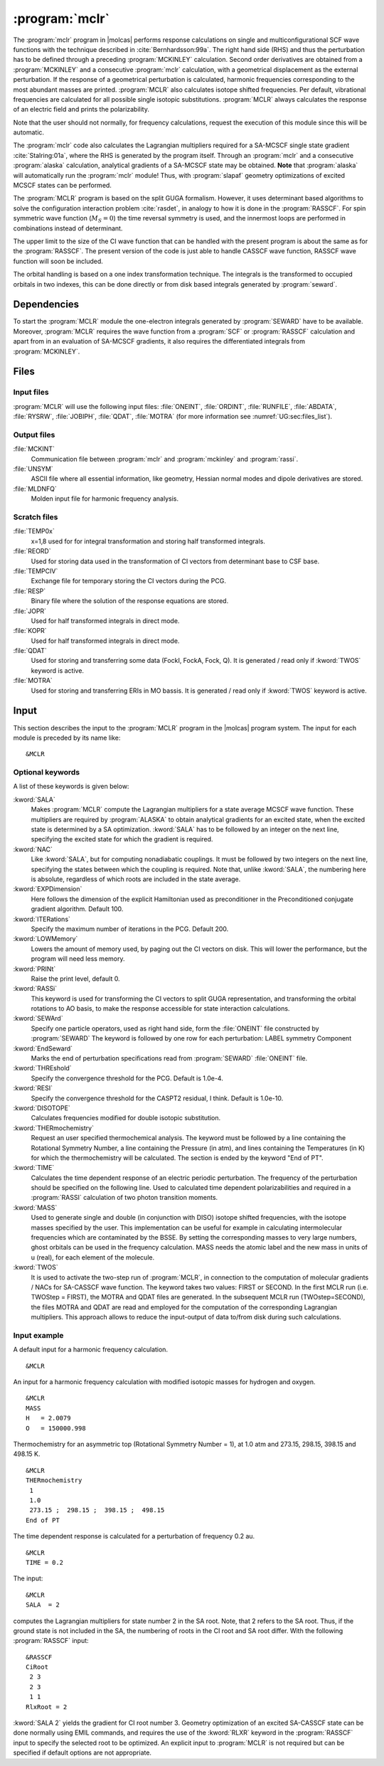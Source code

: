 .. index::
   single: Program; MCLR
   single: MCLR

.. _UG\:sec\:mclr:

:program:`mclr`
===============

.. only:: html

  .. contents::
     :local:
     :backlinks: none

.. xmldoc:: <MODULE NAME="MCLR">
            %%Description:
            <HELP>
            This program calculates the response of a SCF or MCSCF wave function
            and related second order properties.
            </HELP>

The :program:`mclr` program in |molcas| performs response calculations on
single and multiconfigurational SCF wave functions with the technique described
in :cite:`Bernhardsson:99a`.
The right hand side (RHS) and thus the perturbation has to be defined through a preceding
:program:`MCKINLEY` calculation. Second order derivatives are obtained from a :program:`MCKINLEY` and
a consecutive :program:`mclr` calculation, with a geometrical displacement as the external perturbation.
If the response of a geometrical perturbation is calculated, harmonic frequencies corresponding to
the most abundant masses are printed. :program:`MCLR` also calculates isotope shifted frequencies.
Per default, vibrational frequencies are calculated for all possible single isotopic substitutions.
:program:`MCLR` always calculates the response of an electric field and prints the polarizability.

Note that the user should not normally, for frequency calculations,
request the execution of this module since this will be automatic.

The :program:`mclr` code also calculates the Lagrangian multipliers required for a
SA-MCSCF single state gradient :cite:`Stalring:01a`, where the RHS is generated by the program itself.
Through an :program:`mclr` and a consecutive :program:`alaska` calculation, analytical gradients
of a SA-MCSCF state may be obtained. **Note** that :program:`alaska` will automatically run the :program:`mclr` module!
Thus, with :program:`slapaf` geometry optimizations of
excited MCSCF states can be performed.

The :program:`MCLR` program is based on the split GUGA formalism.
However, it uses determinant based algorithms to solve the configuration
interaction problem :cite:`rasdet`, in analogy to how it is done in the :program:`RASSCF`.
For spin symmetric wave function (:math:`M_S=0`) the time reversal symmetry is used, and the innermost loops are performed in
combinations instead of determinant.

The upper limit to the size of the CI wave function that can be
handled with the present program is about the same as for the :program:`RASSCF`.
The present version of the code is just able to handle CASSCF wave function, RASSCF
wave function will soon be included.

The orbital handling is based on a one index transformation technique.
The integrals is the transformed to occupied orbitals in two indexes,
this can be done directly or from disk based integrals generated by :program:`seward`.

.. _UG\:sec\:mclr_dependencies:

Dependencies
------------

To start the :program:`MCLR` module the one-electron integrals generated by
:program:`SEWARD` have to be available. Moreover, :program:`MCLR` requires
the wave function from a :program:`SCF` or :program:`RASSCF` calculation and
apart from in an evaluation of SA-MCSCF gradients, it also requires the differentiated integrals
from :program:`MCKINLEY`.

.. _UG\:sec\:mclr_files:

Files
-----

.. _UG\:sec\:mclr_input_files:

Input files
...........

:program:`MCLR` will use the following input
files: :file:`ONEINT`, :file:`ORDINT`, :file:`RUNFILE`, :file:`ABDATA`,
:file:`RYSRW`, :file:`JOBIPH`, :file:`QDAT`, :file:`MOTRA`
(for more information see :numref:`UG:sec:files_list`).

.. _UG\:sec\:mclr_output_files:

Output files
............

.. class:: filelist

:file:`MCKINT`
  Communication file between :program:`mclr` and :program:`mckinley` and :program:`rassi`.

:file:`UNSYM`
  ASCII file where all essential information, like geometry, Hessian normal modes and dipole
  derivatives are stored.

:file:`MLDNFQ`
  Molden input file for harmonic frequency analysis.

.. _UG\:sec\:mclr_scratch_files:

Scratch files
.............

.. class:: filelist

:file:`TEMP0x`
  x=1,8 used for for integral transformation and storing half transformed integrals.

:file:`REORD`
  Used for storing data used in the transformation of CI vectors from determinant base to CSF base.

:file:`TEMPCIV`
  Exchange file for temporary storing the CI vectors during the PCG.

:file:`RESP`
  Binary file where the solution of the response equations are stored.

:file:`JOPR`
  Used for half transformed integrals in direct mode.

:file:`KOPR`
  Used for half transformed integrals in direct mode.

:file:`QDAT`
  Used for storing and transferring some data (FockI, FockA, Fock, Q). It is generated / read only if :kword:`TWOS` keyword is active.

:file:`MOTRA`
  Used for storing and transferring ERIs in MO bassis. It is generated / read only if :kword:`TWOS` keyword is active.

.. _UG\:sec\:mclr_input:

Input
-----

This section describes the input to the
:program:`MCLR` program in the |molcas| program system.
The input for each module is preceded by its name like: ::

  &MCLR

Optional keywords
.................

A list of these keywords is given below:

.. class:: keywordlist

:kword:`SALA`
  Makes :program:`MCLR` compute the Lagrangian multipliers for a state average
  MCSCF wave function. These multipliers are required by :program:`ALASKA`
  to obtain analytical gradients for an excited state, when the excited
  state is determined by a SA optimization. :kword:`SALA` has
  to be followed by an integer on the next line, specifying the
  excited state for which the gradient is required.

  .. xmldoc:: <KEYWORD MODULE="MCLR" NAME="SALA" APPEAR="SA-CASSCF Lagrangian: root selection" KIND="INT" LEVEL="BASIC">
              <HELP>
              Makes MCLR compute the Lagrangian multipliers for the specified root in a state average
              CASSCF wave function.
              </HELP>
              %%Keyword: Sala <basic>
              Makes MCLR compute the Lagrangian multipliers for a state average
              MCSCF wave function. These multipliers are required by ALASKA
              to obtain analytical gradients for an excited state, when the excited
              state is determined by a SA optimization. SALA has
              to be followed by an integer on the next line, specifying the
              excited state for which the gradient is required.
              </KEYWORD>

:kword:`NAC`
  Like :kword:`SALA`, but for computing nonadiabatic couplings. It must
  be followed by two integers on the next line, specifying the states
  between which the coupling is required. Note that, unlike :kword:`SALA`,
  the numbering here is absolute, regardless of which roots are included
  in the state average.

  .. xmldoc:: <KEYWORD MODULE="MCLR" NAME="NAC" APPEAR="Nonadiabatic coupling: root selection" KIND="INTS" SIZE="2" LEVEL="BASIC">
              <HELP>
              Makes MCLR compute the Lagrangian multipliers for the nonadiabatic coupling
              between the specified roots in a state average CASSCF wave function.
              </HELP>
              </KEYWORD>
              %%Keyword: NAC <basic>
              Makes MCLR compute the Lagrangian multipliers for a coupling
              in a state average MCSCF wave function. These multipliers are required by ALASKA
              to obtain analytical nonadiabatic couplings between states.
              NAC has to be followed by two integers on the next line, specifying the
              states between which the nonadiabatic coupling is required.

:kword:`EXPDimension`
  Here follows the dimension of the explicit Hamiltonian used as preconditioner
  in the Preconditioned conjugate gradient algorithm. Default 100.

  .. xmldoc:: <KEYWORD MODULE="MCLR" NAME="EXPD" APPEAR="Explicit Hamiltonian dimension" KIND="INT" DEFAULT_VALUE="100" LEVEL="BASIC">
              <HELP>
              Specify the dimension of the explicit Hamiltonian used as preconditioner
              in the Preconditioned Conjugate Gradient algorithm.
              </HELP>
              %%Keyword: EXPDimension <advanced>
              Here follows the dimension of the explicit Hamiltonian used as preconditioner
              in the Preconditioned conjugate gradient algorithm. Default 100.
              </KEYWORD>

:kword:`ITERations`
  Specify the maximum number of iterations in the PCG. Default 200.

  .. xmldoc:: <KEYWORD MODULE="MCLR" NAME="ITER" APPEAR="PCG Iterations" KIND="INT" DEFAULT_VALUE="200" LEVEL="BASIC">
              %%Keyword: ITERations <advanced>
              <HELP>
              Specify the maximum number of iterations in the PCG. Default 200.
              </HELP>
              </KEYWORD>

:kword:`LOWMemory`
  Lowers the amount of memory used, by paging out the CI vectors on disk.
  This will lower the performance, but the program will need less memory.

  .. xmldoc:: <KEYWORD MODULE="MCLR" NAME="LOWM" APPEAR="Reduced memory usage" KIND="SINGLE" LEVEL="ADVANCED">
              %%Keyword: LOWMemory <advanced>
              <HELP>
              Lowers the amount of memory used, by paging out the CI vectors on disk.
              This will lower the performance, but the program will need less memory.
              </HELP>
              </KEYWORD>

:kword:`PRINt`
  Raise the print level, default 0.

  .. xmldoc:: <KEYWORD MODULE="MCLR" NAME="PRINT" APPEAR="Print level" KIND="INT" DEFAULT_VALUE="0" LEVEL="ADVANCED">
              <HELP>
              Specify the general print level with an integer (0-99).
              </HELP>
              %%Keyword: PRINt <advanced>
              Raise the print level, default 0.
              </KEYWORD>

:kword:`RASSi`
  This keyword is used for transforming the CI vectors to split GUGA
  representation, and transforming the orbital rotations to AO basis,
  to make the response accessible for state interaction calculations.

  .. xmldoc:: %%Keyword: RASSi <advanced>
              This keyword is used for transforming the CI vectors to split GUGA
              representation, and transforming the orbital rotations to AO basis,
              to make the response accessible for state interaction calculations.

:kword:`SEWArd`
  Specify one particle operators, used as right hand side, form the :file:`ONEINT`
  file constructed by :program:`SEWARD`
  The keyword is followed by one row for each perturbation:
  LABEL symmetry Component

  .. xmldoc:: %%Keyword: SEWArd <advanced>
              Specify one particle operators, used as right hand side, form the ONEINT
              file constructed by SEWARD.
              The keyword is followed by one row for each perturbation:
              LABEL symmetry Component

:kword:`EndSeward`
  Marks the end of perturbation specifications read from :program:`SEWARD` :file:`ONEINT` file.

  .. xmldoc:: %%Keyword: EndSeward <advanced>
              Marks the end of perturbation specifications read from SEWARD ONEINT file.

:kword:`THREshold`
  Specify the convergence threshold for the PCG. Default is 1.0e-4.

  .. xmldoc:: <KEYWORD MODULE="MCLR" NAME="THRE" APPEAR="PCG Threshold" KIND="REAL" DEFAULT_VALUE="1.0D-4" LEVEL="BASIC">
              %%Keyword: THREshold <advanced>
              <HELP>
              Specify the convergence threshold for the PCG. Default is 1.0e-4.
              </HELP>
              </KEYWORD>

:kword:`RESI`
  Specify the convergence threshold for the CASPT2 residual, I think. Default is 1.0e-10.

  .. xmldoc:: <KEYWORD MODULE="MCLR" NAME="RESI" APPEAR="CASPT2 residual" KIND="REAL" DEFAULT_VALUE="1.0D-10" LEVEL="BASIC">
              %%Keyword: THREshold <advanced>
              <HELP>
              Specify the convergence threshold for the CASPT2 residual, I think. Default is 1.0e-4.
              </HELP>
              </KEYWORD>

:kword:`DISOTOPE`
  Calculates frequencies modified for double isotopic substitution.

  .. xmldoc:: <KEYWORD MODULE="MCLR" NAME="DISO" APPEAR="Double isotopic substitutions" KIND="SINGLE" LEVEL="ADVANCED">
              %%Keyword: DISOtope <advanced>
              <HELP>
              Calculates frequencies modified for double isotopic substitution.
              </HELP>
              </KEYWORD>

:kword:`THERmochemistry`
  Request an user specified thermochemical analysis.
  The keyword must be followed by a line containing the Rotational Symmetry Number,
  a line containing the Pressure (in atm), and lines containing the Temperatures (in K)
  for which the thermochemistry will be calculated. The section is ended by the
  keyword "End of PT".

  .. xmldoc:: <KEYWORD MODULE="MCLR" NAME="THERMO" APPEAR="Thermochemistry" KIND="CUSTOM" LEVEL="ADVANCED">
              %%Keyword: THERM <advanced>
              <HELP>
              Request an user specified thermochemical analysis.
              The keyword is followed by the Rotational Symmetry Number,
              the Pressure (in atm), and lines containing the Temperatures (in K)
              for which the thermochemistry will be calculated.
              The section is ended by the keyword "End of PT".
              </HELP>
              </KEYWORD>

:kword:`TIME`
  Calculates the time dependent response of an electric periodic perturbation.
  The frequency of the perturbation should be specified on the following line.
  Used to calculated time dependent polarizabilities and required in
  a :program:`RASSI` calculation of two photon transition moments.

  .. xmldoc:: <KEYWORD MODULE="MCLR" NAME="TIME" APPEAR="Time dep. response" KIND="REAL" LEVEL="ADVANCED">
              <HELP>
              Activate time dependent response of an electronic periodic perturbation
              and specify the frequency of the perturbation.
              </HELP>
              %%Keyword: TIME <advanced>
              Calculates the time dependent response of an electric periodic perturbation.
              The frequency of the perturbation should be specified on the following line.
              Used to calculated time dependent polarizabilities and required in
              a RASSI calculation of two photon transition moments.
              </KEYWORD>

:kword:`MASS`
  Used to generate single and double (in conjunction with DISO) isotope
  shifted frequencies, with the isotope masses specified by the user.
  This implementation can be useful for example in calculating
  intermolecular frequencies which are contaminated by the BSSE.
  By setting the corresponding masses to very large numbers, ghost orbitals
  can be used in the frequency calculation.
  MASS needs the atomic label and the new mass in units of u (real), for each element of the molecule.

  .. xmldoc:: %%Keyword: MASS <advanced>
              Used to generate single and double (in conjunction with DISO) isotope
              shifted frequencies, with the isotope masses specified by the user.
              This implementation can be useful for example in calculating
              intermolecular frequencies which are contaminated by the BSSE.
              By setting the corresponding masses to very large numbers, ghost orbitals
              can be used in the frequency calculation.
              MASS needs the atomic label and the new mass in units of u (real), for each element of the molecule.

:kword:`TWOS`
  It is used to activate the two-step run of :program:`MCLR`, in connection to the computation of
  molecular gradients / NACs for SA-CASSCF wave function. The keyword takes two values: FIRST or SECOND.
  In the first MCLR run (i.e. TWOStep = FIRST), the MOTRA and QDAT files are generated. In the subsequent MCLR run
  (TWOstep=SECOND), the files MOTRA and QDAT are read and employed for the computation of the corresponding
  Lagrangian multipliers. This approach allows to reduce the input-output of data to/from disk during such calculations.

  .. xmldoc:: <KEYWORD MODULE="MCLR" NAME="TWOS" APPEAR="Two Step MCLR run" KIND="CHOICE" LIST="FIRST,SECOND" LEVEL="ADVANCED">
              <HELP>
              Activate the two-step run of MCLR, in connection to the computation of molecular gradients
              and NACs for SA-CASSCF wave function. Takes two values: FIRST or SECOND.
              </HELP>
              %%Keyword: TWOS <advanced>
              It is used to activate the two-step run of MCLR, in connection to the computation of
              molecular gradients / NACs for SA-CASSCF wave function. The keyword takes two values: FIRST or SECOND.
              In the first MCLR run (i.e. TWOStep = FIRST), the MOTRA and QDAT files are generated. In the subsequent MCLR run
              (TWOstep=SECOND), the files MOTRA and QDAT are read and employed for the computation of the corresponding
              Lagrangian multipliers. This approach allows to reduce the input-output of data to/from disk during such calculations.
              </KEYWORD>

Input example
.............

A default input for a harmonic frequency calculation. ::

  &MCLR

An input for a harmonic frequency calculation with modified isotopic masses
for hydrogen and oxygen. ::

  &MCLR
  MASS
  H   = 2.0079
  O   = 150000.998

Thermochemistry for an asymmetric top (Rotational Symmetry Number
= 1), at 1.0 atm and 273.15, 298.15, 398.15 and 498.15 K. ::

  &MCLR
  THERmochemistry
   1
   1.0
   273.15 ;  298.15 ;  398.15 ;  498.15
  End of PT

The time dependent response is calculated for a perturbation of frequency
0.2 au. ::

  &MCLR
  TIME = 0.2

.. compound::

  The input: ::

    &MCLR
    SALA  = 2

  computes the Lagrangian multipliers for state number 2 in the SA root.
  Note, that 2 refers to the SA root. Thus, if the ground state is not
  included in the SA, the numbering of roots in the CI root and SA root
  differ. With the following :program:`RASSCF` input: ::

    &RASSCF
    CiRoot
     2 3
     2 3
     1 1
    RlxRoot = 2

  :kword:`SALA 2` yields the gradient for CI root number 3. Geometry optimization
  of an excited SA-CASSCF state can be done normally using EMIL commands,
  and requires the use of the :kword:`RLXR` keyword in the :program:`RASSCF`
  input to specify the selected root to be optimized. An explicit input
  to :program:`MCLR` is not required but can be specified if default options
  are not appropriate.

.. xmldoc:: </MODULE>
